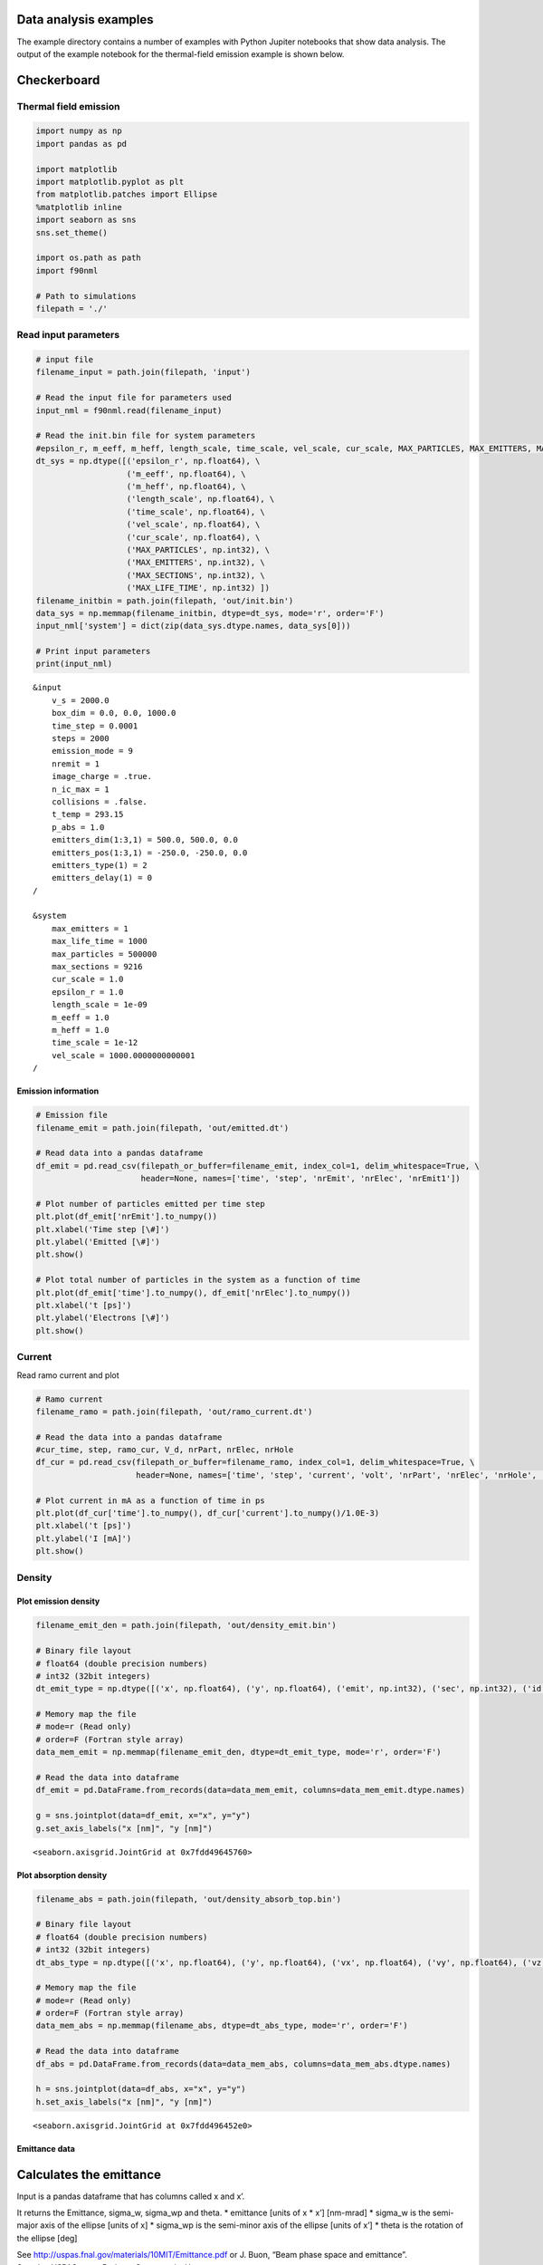 Data analysis examples
======================

The example directory contains a number of examples with Python Jupiter notebooks that show data analysis.
The output of the example notebook for the thermal-field emission example is shown below.

Checkerboard
============

Thermal field emission
----------------------

.. code:: ipython3

    import numpy as np
    import pandas as pd
    
    import matplotlib
    import matplotlib.pyplot as plt
    from matplotlib.patches import Ellipse
    %matplotlib inline
    import seaborn as sns
    sns.set_theme()
    
    import os.path as path
    import f90nml
    
    # Path to simulations
    filepath = './'

Read input parameters
---------------------

.. code:: ipython3

    # input file
    filename_input = path.join(filepath, 'input')
    
    # Read the input file for parameters used
    input_nml = f90nml.read(filename_input)
    
    # Read the init.bin file for system parameters
    #epsilon_r, m_eeff, m_heff, length_scale, time_scale, vel_scale, cur_scale, MAX_PARTICLES, MAX_EMITTERS, MAX_SECTIONS, MAX_LIFE_TIME
    dt_sys = np.dtype([('epsilon_r', np.float64), \
                       ('m_eeff', np.float64), \
                       ('m_heff', np.float64), \
                       ('length_scale', np.float64), \
                       ('time_scale', np.float64), \
                       ('vel_scale', np.float64), \
                       ('cur_scale', np.float64), \
                       ('MAX_PARTICLES', np.int32), \
                       ('MAX_EMITTERS', np.int32), \
                       ('MAX_SECTIONS', np.int32), \
                       ('MAX_LIFE_TIME', np.int32) ])
    filename_initbin = path.join(filepath, 'out/init.bin')
    data_sys = np.memmap(filename_initbin, dtype=dt_sys, mode='r', order='F')
    input_nml['system'] = dict(zip(data_sys.dtype.names, data_sys[0]))
    
    # Print input parameters
    print(input_nml)


.. parsed-literal::

    &input
        v_s = 2000.0
        box_dim = 0.0, 0.0, 1000.0
        time_step = 0.0001
        steps = 2000
        emission_mode = 9
        nremit = 1
        image_charge = .true.
        n_ic_max = 1
        collisions = .false.
        t_temp = 293.15
        p_abs = 1.0
        emitters_dim(1:3,1) = 500.0, 500.0, 0.0
        emitters_pos(1:3,1) = -250.0, -250.0, 0.0
        emitters_type(1) = 2
        emitters_delay(1) = 0
    /
    
    &system
        max_emitters = 1
        max_life_time = 1000
        max_particles = 500000
        max_sections = 9216
        cur_scale = 1.0
        epsilon_r = 1.0
        length_scale = 1e-09
        m_eeff = 1.0
        m_heff = 1.0
        time_scale = 1e-12
        vel_scale = 1000.0000000000001
    /


Emission information
~~~~~~~~~~~~~~~~~~~~

.. code:: ipython3

    # Emission file
    filename_emit = path.join(filepath, 'out/emitted.dt')
    
    # Read data into a pandas dataframe
    df_emit = pd.read_csv(filepath_or_buffer=filename_emit, index_col=1, delim_whitespace=True, \
                          header=None, names=['time', 'step', 'nrEmit', 'nrElec', 'nrEmit1'])
    
    # Plot number of particles emitted per time step
    plt.plot(df_emit['nrEmit'].to_numpy())
    plt.xlabel('Time step [\#]')
    plt.ylabel('Emitted [\#]')
    plt.show()
    
    # Plot total number of particles in the system as a function of time
    plt.plot(df_emit['time'].to_numpy(), df_emit['nrElec'].to_numpy())
    plt.xlabel('t [ps]')
    plt.ylabel('Electrons [\#]')
    plt.show()



.. image:: files/data_tf/output_5_0.png



.. image:: files/data_tf/output_5_1.png


Current
-------

Read ramo current and plot

.. code:: ipython3

    # Ramo current
    filename_ramo = path.join(filepath, 'out/ramo_current.dt')
    
    # Read the data into a pandas dataframe
    #cur_time, step, ramo_cur, V_d, nrPart, nrElec, nrHole
    df_cur = pd.read_csv(filepath_or_buffer=filename_ramo, index_col=1, delim_whitespace=True, \
                         header=None, names=['time', 'step', 'current', 'volt', 'nrPart', 'nrElec', 'nrHole', 'avg_mob', 'avg_speed', 'ramo_1', 'ramo_2'])
    
    # Plot current in mA as a function of time in ps
    plt.plot(df_cur['time'].to_numpy(), df_cur['current'].to_numpy()/1.0E-3)
    plt.xlabel('t [ps]')
    plt.ylabel('I [mA]')
    plt.show()



.. image:: files/data_tf/output_7_0.png


Density
-------

Plot emission density
~~~~~~~~~~~~~~~~~~~~~

.. code:: ipython3

    filename_emit_den = path.join(filepath, 'out/density_emit.bin')
    
    # Binary file layout
    # float64 (double precision numbers)
    # int32 (32bit integers)
    dt_emit_type = np.dtype([('x', np.float64), ('y', np.float64), ('emit', np.int32), ('sec', np.int32), ('id', np.int32)])
    
    # Memory map the file
    # mode=r (Read only)
    # order=F (Fortran style array)
    data_mem_emit = np.memmap(filename_emit_den, dtype=dt_emit_type, mode='r', order='F')
        
    # Read the data into dataframe
    df_emit = pd.DataFrame.from_records(data=data_mem_emit, columns=data_mem_emit.dtype.names)
    
    g = sns.jointplot(data=df_emit, x="x", y="y")
    g.set_axis_labels("x [nm]", "y [nm]")




.. parsed-literal::

    <seaborn.axisgrid.JointGrid at 0x7fdd49645760>




.. image:: files/data_tf/output_10_1.png


Plot absorption density
~~~~~~~~~~~~~~~~~~~~~~~

.. code:: ipython3

    filename_abs = path.join(filepath, 'out/density_absorb_top.bin')
    
    # Binary file layout
    # float64 (double precision numbers)
    # int32 (32bit integers)
    dt_abs_type = np.dtype([('x', np.float64), ('y', np.float64), ('vx', np.float64), ('vy', np.float64), ('vz', np.float64), ('emit', np.int32), ('sec', np.int32),  ('id', np.int32)])
    
    # Memory map the file
    # mode=r (Read only)
    # order=F (Fortran style array)
    data_mem_abs = np.memmap(filename_abs, dtype=dt_abs_type, mode='r', order='F')
        
    # Read the data into dataframe
    df_abs = pd.DataFrame.from_records(data=data_mem_abs, columns=data_mem_abs.dtype.names)
    
    h = sns.jointplot(data=df_abs, x="x", y="y")
    h.set_axis_labels("x [nm]", "y [nm]")




.. parsed-literal::

    <seaborn.axisgrid.JointGrid at 0x7fdd496452e0>




.. image:: files/data_tf/output_12_1.png


Emittance data
~~~~~~~~~~~~~~

Calculates the emittance
========================

Input is a pandas dataframe that has columns called x and x’.

It returns the Emittance, sigma_w, sigma_wp and theta. \* emittance
[units of x \* x’] [nm-mrad] \* sigma_w is the semi-major axis of the
ellipse [units of x] \* sigma_wp is the semi-minor axis of the ellipse
[units of x’] \* theta is the rotation of the ellipse [deg]

| See http://uspas.fnal.gov/materials/10MIT/Emittance.pdf or J. Buon,
  “Beam phase space and emittance”.
| See also USPAS notes Barletta, Spentzouris, Harms
| https://uspas.fnal.gov/materials/10MIT/MIT-Fund.shtml
| https://uspas.fnal.gov/materials/10MIT/Emittance.pdf

.. code:: ipython3

    def Calc_Emittance(df_emitt, x, xp):
        sigma_x = df_emitt[x].std(ddof=0) # \sigma_x, ddof=0 means use N as normalization
        sigma_xp = df_emitt[xp].std(ddof=0) # \sigma_{x^\prime}
        cov_xxp = df_emitt.cov()[x][xp] # \sigma_x\sigma_{x^\prime}
        N = df_emitt[x].count()
        cov_xxp = cov_xxp*(N-1)/N # Use N as normalization, Pandas uses N-1
        r = df_emitt.corr(method='pearson')[x][xp]
        
        #emittance = sigma_x*sigma_xp*np.sqrt(1.0-r**2)
        emittance = np.sqrt(sigma_x**2*sigma_xp**2 - cov_xxp**2)
        
        sigma_w  = np.sqrt( 0.5*(sigma_x**2 + sigma_xp**2 + np.sqrt( (sigma_x**2 - sigma_xp**2)**2 + (2.0*cov_xxp)**2 )) )
        sigma_wp = np.sqrt( 0.5*(sigma_x**2 + sigma_xp**2 - np.sqrt( (sigma_x**2 - sigma_xp**2)**2 + (2.0*cov_xxp)**2 )) )
        
        theta = 0.5*np.arctan2(2.0*cov_xxp, (sigma_x**2 - sigma_xp**2)) # in rad
        theta = theta * 180/np.pi # Convert from rad to deg
        
        #emittance = sigma_w*sigma_wp
        
        return emittance, sigma_w, sigma_wp, theta

.. code:: ipython3

    df_abs['v'] = np.sqrt(df_abs['vx']**2 + df_abs['vy']**2 + df_abs['vz']**2)
    
    df_abs["x'"] = (df_abs['vx']/df_abs['vz'])/1.0E-3
    df_abs['x'] = df_abs['x']
    
    df_abs["y'"] = (df_abs['vy']/df_abs['vz'])/1.0E-3
    df_abs['y'] = df_abs['y']
    e_x, sw, swp, th = Calc_Emittance(df_abs, "x", "x'")
    e_y, _, _, _ = Calc_Emittance(df_abs, "y", "y'")
    emittance = (e_x + e_y)/2
    sigma_w = sw
    sigma_wp = swp
    theta_ell = th
    
    # Plot x and x'
    ell_0 = Ellipse([0.0, 0.0], 2.0*sigma_w, 2.0*sigma_wp, theta_ell, zorder=1)
    ax = plt.subplot(111)
    ax.plot(df_abs['x'].to_numpy(), df_abs["x'"].to_numpy(), 'o', zorder=0)
    plt.xlabel('x [nm]')
    plt.ylabel("x' [mrad]")
    ax.add_artist(ell_0)
    ell_0.set_facecolor('red')
    ell_0.set_alpha(0.5)
    plt.show()



.. image:: files/data_tf/output_16_0.png

.. index:: python, data analysis, Jupiter notebook, examples